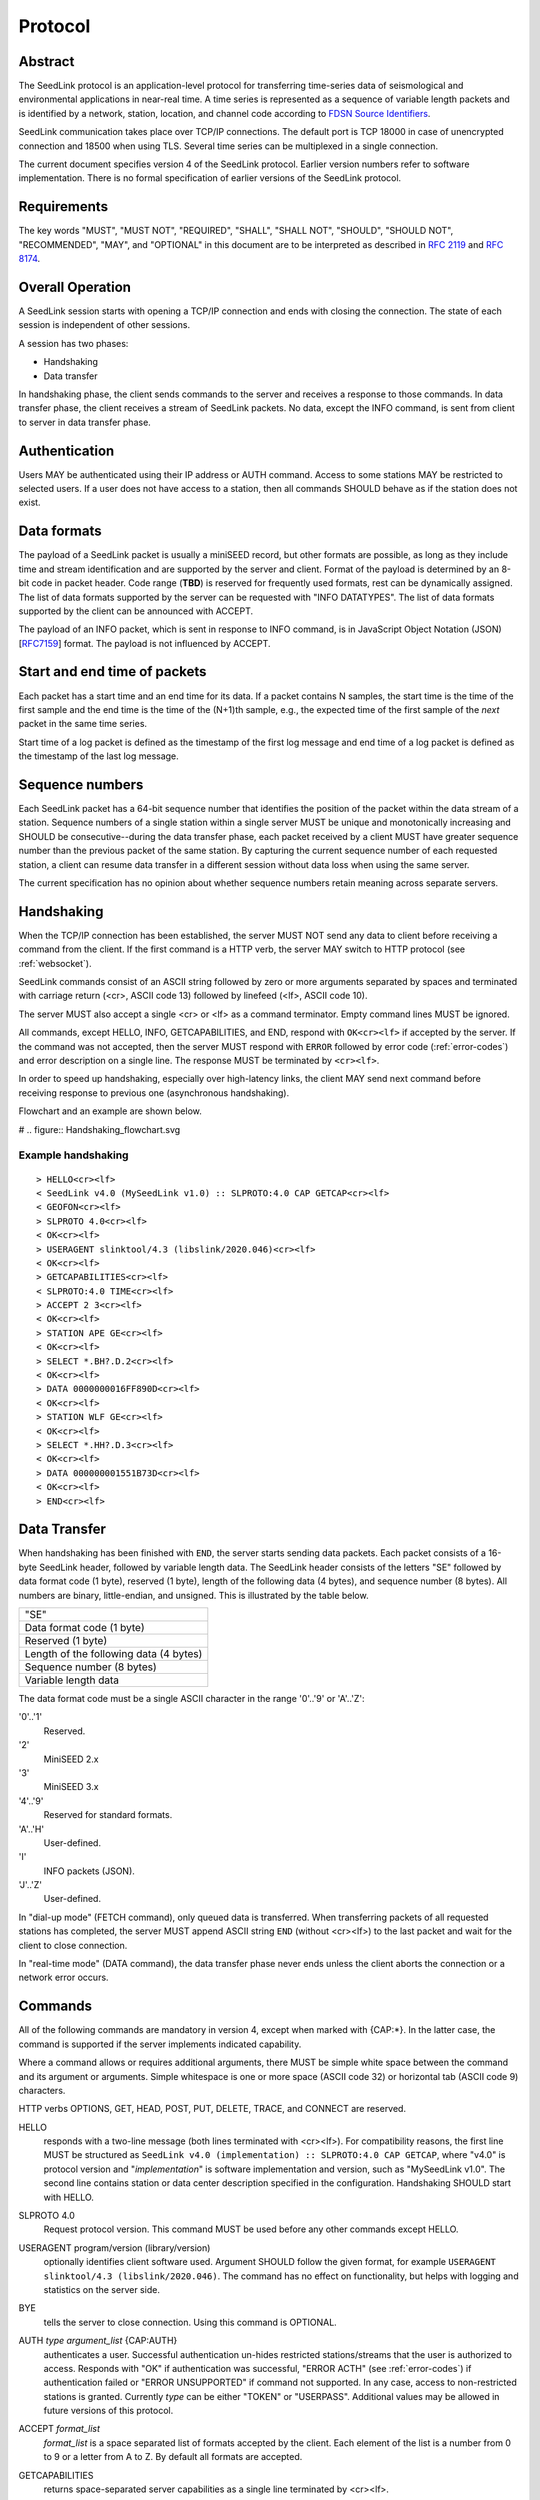 .. SeedLink documentation master file

.. _protocol:

Protocol
========

Abstract
--------
The SeedLink protocol is an application-level protocol for transferring time-series data of seismological and environmental applications in near-real time. A time series is represented as a sequence of variable length packets and is identified by a network, station, location, and channel code according to `FDSN Source Identifiers <http://docs.fdsn.org/projects/source-identifiers/en/v1.0/definition.html>`_.

SeedLink communication takes place over TCP/IP connections. The default port is TCP 18000 in case of unencrypted connection and 18500 when using TLS. Several time series can be multiplexed in a single connection.

The current document specifies version 4 of the SeedLink protocol. Earlier version numbers refer to software implementation. There is no formal specification of earlier versions of the SeedLink protocol.

Requirements
------------
The key words "MUST", "MUST NOT", "REQUIRED", "SHALL", "SHALL NOT", "SHOULD", "SHOULD NOT", "RECOMMENDED", "MAY", and "OPTIONAL" in this document are to be interpreted as described in `RFC 2119 <https://datatracker.ietf.org/doc/html/rfc2119>`_ and `RFC 8174 <https://datatracker.ietf.org/doc/html/rfc8174>`_.

Overall Operation
-----------------
A SeedLink session starts with opening a TCP/IP connection and ends with closing the connection. The state of each session is independent of other sessions.

A session has two phases:

* Handshaking
* Data transfer

In handshaking phase, the client sends commands to the server and receives a response to those commands. In data transfer phase, the client receives a stream of SeedLink packets. No data, except the INFO command, is sent from client to server in data transfer phase.

Authentication
--------------
Users MAY be authenticated using their IP address or AUTH command. Access to some stations MAY be restricted to selected users. If a user does not have access to a station, then all commands SHOULD behave as if the station does not exist.

Data formats
------------
The payload of a SeedLink packet is usually a miniSEED record, but other formats are possible, as long as they include time and stream identification and are supported by the server and client. Format of the payload is determined by an 8-bit code in packet header. Code range (**TBD**) is reserved for frequently used formats, rest can be dynamically assigned. The list of data formats supported by the server can be requested with "INFO DATATYPES". The list of data formats supported by the client can be announced with ACCEPT.

The payload of an INFO packet, which is sent in response to INFO command, is in JavaScript Object Notation (JSON) [`RFC7159 <https://datatracker.ietf.org/doc/html/rfc7159>`_] format. The payload is not influenced by ACCEPT.

Start and end time of packets
------------------------------
Each packet has a start time and an end time for its data. If a packet contains N samples, the start time is the time of the first sample and the end time is the time of the (N+1)th sample, e.g., the expected time of the first sample of the *next* packet in the same time series.

Start time of a log packet is defined as the timestamp of the first log message and end time of a log packet is defined as the timestamp of the last log message.

Sequence numbers
----------------
Each SeedLink packet has a 64-bit sequence number that identifies the position of the packet within the data stream of a station. Sequence numbers of a single station within a single server MUST be unique and monotonically increasing and SHOULD be consecutive--during the data transfer phase, each packet received by a client MUST have greater sequence number than the previous packet of the same station. By capturing the current sequence number of each requested station, a client can resume data transfer in a different session without data loss when using the same server.

The current specification has no opinion about whether sequence numbers retain meaning across separate servers.

Handshaking
-----------
When the TCP/IP connection has been established, the server MUST NOT send any data to client before receiving a command from the client. If the first command is a HTTP verb, the server MAY switch to HTTP protocol (see :ref:`websocket`).

SeedLink commands consist of an ASCII string followed by zero or more arguments separated by spaces and terminated with carriage return (<cr>, ASCII code 13) followed by linefeed (<lf>, ASCII code 10).

The server MUST also accept a single <cr> or <lf> as a command terminator. Empty command lines MUST be ignored.

All commands, except HELLO, INFO, GETCAPABILITIES, and END, respond with ``OK<cr><lf>`` if accepted by the server. If the command was not accepted, then the server MUST respond with ``ERROR`` followed by error code (:ref:`error-codes`) and error description on a single line. The response MUST be terminated by ``<cr><lf>``.

In order to speed up handshaking, especially over high-latency links, the client MAY send next command before receiving response to previous one (asynchronous handshaking).

Flowchart and an example are shown below.

# .. figure::  Handshaking_flowchart.svg

Example handshaking
^^^^^^^^^^^^^^^^^^^

::

    > HELLO<cr><lf>
    < SeedLink v4.0 (MySeedLink v1.0) :: SLPROTO:4.0 CAP GETCAP<cr><lf>
    < GEOFON<cr><lf>
    > SLPROTO 4.0<cr><lf>
    < OK<cr><lf>
    > USERAGENT slinktool/4.3 (libslink/2020.046)<cr><lf>
    < OK<cr><lf>
    > GETCAPABILITIES<cr><lf>
    < SLPROTO:4.0 TIME<cr><lf>
    > ACCEPT 2 3<cr><lf>
    < OK<cr><lf>
    > STATION APE GE<cr><lf>
    < OK<cr><lf>
    > SELECT *.BH?.D.2<cr><lf>
    < OK<cr><lf>
    > DATA 0000000016FF890D<cr><lf>
    < OK<cr><lf>
    > STATION WLF GE<cr><lf>
    < OK<cr><lf>
    > SELECT *.HH?.D.3<cr><lf>
    < OK<cr><lf>
    > DATA 000000001551B73D<cr><lf>
    < OK<cr><lf>
    > END<cr><lf>

Data Transfer
-------------

When handshaking has been finished with ``END``, the server starts sending data packets. Each packet consists of a 16-byte SeedLink header, followed by variable length data. The SeedLink header consists of the letters "SE" followed by data format code (1 byte), reserved (1 byte), length of the following data (4 bytes), and sequence number (8 bytes). All numbers are binary, little-endian, and unsigned. This is illustrated by the table below.

+----------------------------------------+
| "SE"                                   |
+----------------------------------------+
| Data format code (1 byte)              |
+----------------------------------------+
| Reserved (1 byte)                      |
+----------------------------------------+
| Length of the following data (4 bytes) |
+----------------------------------------+
| Sequence number (8 bytes)              |
+----------------------------------------+
| Variable length data                   |
+----------------------------------------+

The data format code must be a single ASCII character in the range '0'..'9' or 'A'..'Z':

'0'..'1'
  Reserved.

'2'
  MiniSEED 2.x

'3'
  MiniSEED 3.x

'4'..'9'
  Reserved for standard formats.

'A'..'H'
  User-defined.

'I'
  INFO packets (JSON).

'J'..'Z'
  User-defined.

In "dial-up mode" (FETCH command), only queued data is transferred. When transferring packets of all requested stations has completed, the server MUST append ASCII string ``END`` (without <cr><lf>) to the last packet and wait for the client to close connection.

In "real-time mode" (DATA command), the data transfer phase never ends unless the client aborts the connection or a network error occurs.

.. _seedlink-commands:

Commands
--------

All of the following commands are mandatory in version 4, except when marked with {CAP:*}. In the latter case, the command is supported if the server implements indicated capability.

Where a command allows or requires additional arguments, there MUST be simple white space between the command and its argument or arguments. Simple whitespace is one or more space (ASCII code 32) or horizontal tab (ASCII code 9) characters.

HTTP verbs OPTIONS, GET, HEAD, POST, PUT, DELETE, TRACE, and CONNECT are reserved.

HELLO
    responds with a two-line message (both lines terminated with <cr><lf>). For compatibility reasons, the first line MUST be structured as ``SeedLink v4.0 (implementation) :: SLPROTO:4.0 CAP GETCAP``, where "v4.0" is protocol version and "*implementation*" is software implementation and version, such as "MySeedLink v1.0". The second line contains station or data center description specified in the configuration. Handshaking SHOULD start with HELLO.

SLPROTO 4.0
    Request protocol version. This command MUST be used before any other commands except HELLO.

USERAGENT program/version (library/version)
    optionally identifies client software used. Argument SHOULD follow the given format, for example ``USERAGENT slinktool/4.3 (libslink/2020.046)``. The command has no effect on functionality, but helps with logging and statistics on the server side.

BYE
    tells the server to close connection. Using this command is OPTIONAL.

AUTH *type* *argument_list* {CAP:AUTH}
    authenticates a user. Successful authentication un-hides restricted stations/streams that the user is authorized to access. Responds with "OK" if authentication was successful, "ERROR ACTH" (see :ref:`error-codes`) if authentication failed or "ERROR UNSUPPORTED" if command not supported. In any case, access to non-restricted stations is granted. Currently *type* can be either "TOKEN" or "USERPASS". Additional values may be allowed in future versions of this protocol.

ACCEPT *format_list*
    *format_list* is a space separated list of formats accepted by the client. Each element of the list is a number from 0 to 9 or a letter from A to Z. By default all formats are accepted.

GETCAPABILITIES
    returns space-separated server capabilities as a single line terminated by <cr><lf>.

STATION *station_pattern* *network_pattern*
    requests given station(s) from the server.

    Supported wildcards are "\*" and "?". Any following SELECT, DATA, or FETCH commands apply to all stations that match the given pattern, including stations that are added to the server in the future.

    If a station matches multiple STATION commands, then the first one takes effect.

    The number of station requests MAY be limited by the server to prevent excessive resource consumption.

    STATION may return ERROR for any implementation-defined reason. In this case, SELECT, DATA and FETCH commands up to next STATION must be ignored.

END
    ends handshaking and switches to data transfer phase.

SELECT *location_pattern*.*channel_pattern*[.*type_pattern*[.*format_pattern*]]
    requests streams that match given pattern. By default (if SELECT is omitted), all streams are requested. Streams that are not in ACCEPTed format are excluded.

    Supported wildcards are "\*" and "?". If the argument starts with "!", then streams matching the pattern are excluded.

    * *location_pattern* and *channel_pattern* are mandatory.

    * *location_pattern* can be empty.

    * *type_pattern* is one single character specifying the desired type of record. Currently it may be one of "D", "E", "C", "O", "T", or "L" for data, event, calibration, opaque, timing, or log records. Default is "\*".

    SELECT can be used multiple times per station. A stream is selected if it matches any SELECT without "!" and does **not** match any SELECT with "!".

    The number of SELECT commands per station MAY be limited by the server to prevent excessive resource consumption.

    The following example SELECT statements are valid:

    > SELECT .BHZ
    > SELECT .BH?
    > Select .BHZ
    > SELECT 0.BHZ

    The following are not valid, and a server MUST respond with ERROR:

    > SELECT BHZ

DATA [*seq*]
    sets the starting sequence number of station(s) that match previous STATION command. If *seq* is -1 or omitted, then transfer starts from the next available packet. If the sequence number is in the future or too distant past, then it MAY be considered invalid by the server and -1 MAY be used instead. If a packet with given sequence number is not available, then the sequence number of the next available packet MUST be used by the server. Transfer of packets continues in real-time when all queued data of the station(s) have been transferred ("real-time mode").

DATA *seq* *start_time* [*end_time*] {CAP:TIME}
    requests a time window from station(s) that match previous STATION command. Only packets that satisfy the following conditions are considered:

    #. packet.seq >= *seq* (if *seq* != -1)
    #. packet.start_time < *end_time* (if *end_time* given)
    #. packet.end_time > *start_time*

    *start_time* and *end_time* should be in the form of 6 or 7 decimal numbers separated by commas: year,month,day,hour,minute,second,nanosecond. Nanoseconds are optional. Note that there MUST be *no* space between each number.

    Using *seq*, it is possible to resume transfer of a time window in a new session.

FETCH [*seq*]
    same as DATA [*seq*], except transfer of packets stops when all queued data of the station(s) have been transferred ("dial-up mode").

FETCH *seq* *start_time* [*end_time*] {CAP:TIME}
    same as DATA *seq* *start_time* [*end_time*], except transfer of packets stops when all queued data of the station(s) have been transferred ("dial-up mode").

INFO *item* [*station_code* *network_code*]
    requests information about the server in JSON format. *item* should be one of the following: ID, DATATYPES, STATIONS, STREAMS, CONNECTIONS. *station_code* and *network_code* can contain wildcards "\*" and "?", default is "\*". The JSON schema is shown in Appendix B. INFO is allowed during both handshaking and data transfer phases. The response MUST be in the form of one single packet containing complete JSON document. If the expected size of the document would exceed an implementation-defined limit, a JSON document with error description MUST be sent instead (that is, no ERROR response or incomplete JSON may be sent by the server).

    The amount of info available depends on the server implementation and configuration. "INFO ID" is recommended for implementing keep-alive functionality.

.. _error-codes:

Error codes
-----------
UNSUPPORTED
    command not supported

LIMIT
    limit exceeded (e.g., too many STATION or SELECT commands were used)

ARGUMENTS
    incorrect arguments

AUTH
    authentication failed (invalid user, password or token were provided)

Capabilities
------------
The current specification defines the following capabilities:

SLPROTO:#.#
    SeedLink protocol version.

AUTH\:*type*
    authentication *type* supported.

TIME
    time windows supported with DATA and FETCH.

.. _websocket:

Appendix A. WebSocket operation
-------------------------------
SeedLink can be used over WebSocket `RFC 6455 <https://tools.ietf.org/html/rfc6455>` if this is supported by the server.

Each command from client to server MUST be sent as a Unicode message consisting of 1 frame. Line terminator <cr><lf> is OPTIONAL.

Each command response from server to client MUST be sent as a Unicode message consisting of 1 frame. Each line MUST be terminated by <cr><lf>.

Each packet from server to client (including INFO packets) MUST be sent as a binary message consisting of 1 frame.

The final ``END`` (when "dial-up mode" is used) MUST be sent as a binary message.

Depending on the maximum frame size of a particular WebSocket implementation, the maximum size of SeedLink packet encapsulated in WebSocket frame may be smaller than 2^32+7 bytes, which is the theoretical maximum packet size supported by SeedLink.

Appendix B. JSON schema
-----------------------

**TBD**


Appendix C. Differences between SeedLink 3 and SeedLink 4
---------------------------------------------------------
SeedLink 4 protocol is not compatible with SeedLink 3 clients. However, SeedLink 4 is enabled by using the "SLPROTO 4.0" command, which is not known to SeedLink 3 clients, so a SeedLink 4 server can also support SeedLink 3 protocol.

.. |w| unicode:: 0x26A0

The following new features were added in SeedLink 4. Incompatible changes, where SeedLink 3 format or syntax is interpreted differently in SeedLink 4, are marked with |w|.

* New packet header, multiple payload formats and variable length are supported. |w|
* There is no explicit maximum length of network, station, location, and channel codes.
* Wildcards "\*" and "?" allowed in network, station, location, and channel codes.
* Sequence numbers are now 64-bit. |w|
* SELECT requires explicit location and channel codes, separated by a dot. |w|
* Optional end-time and sequence number (-1) with DATA and FETCH.
* SLPROTO, USERAGENT, AUTH, ACCEPT and GETCAPABILITIES commands added.
* INFO DATATYPES.
* INFO format is JSON instead of XML. |w|
* Extended ERROR response.
* Asynchronous handshaking.

The following commands present in some older versions of the SeedLink protocol were removed in SeedLink 4:

* CAT (same functionality provided by "INFO STATIONS").
* TIME (same functionality provided by extended DATA syntax).
* BATCH (same functionality provided by asynchronous handshaking).
* INFO GAPS (incompatible with unsorted data packets, performance issues).
* INFO CAPABILITIES (same functionality provided by GETCAPABILITIES).
* CAPABILITIES (similar functionality provided by SLPROTO).
